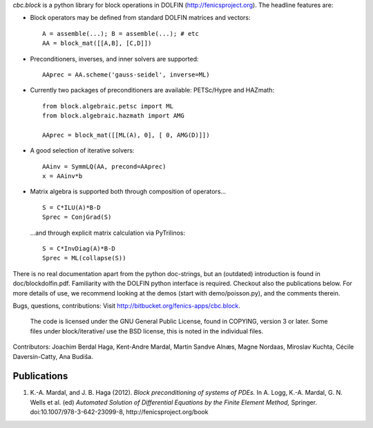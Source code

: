 *cbc.block* is a python library for block operations in DOLFIN
(http://fenicsproject.org). The headline features are:

- Block operators may be defined from standard DOLFIN matrices and vectors::

    A = assemble(...); B = assemble(...); # etc
    AA = block_mat([[A,B], [C,D]])

- Preconditioners, inverses, and inner solvers are supported::

    AAprec = AA.scheme('gauss-seidel', inverse=ML)

- Currently two packages of preconditioners are available: PETSc/Hypre and HAZmath::

    from block.algebraic.petsc import ML
    from block.algebraic.hazmath import AMG

    AAprec = block_mat([[ML(A), 0], [ 0, AMG(D)]])

- A good selection of iterative solvers::

    AAinv = SymmLQ(AA, precond=AAprec)
    x = AAinv*b

- Matrix algebra is supported both through composition of operators... ::

    S = C*ILU(A)*B-D
    Sprec = ConjGrad(S)

  ...and through explicit matrix calculation via PyTrilinos::

    S = C*InvDiag(A)*B-D
    Sprec = ML(collapse(S))

There is no real documentation apart from the python doc-strings, but an
(outdated) introduction is found in doc/blockdolfin.pdf. Familiarity with the
DOLFIN python interface is required. Checkout also the
publications below. For more details of use, we recommend
looking at the demos (start with demo/poisson.py), and the comments
therein.

Bugs, questions, contributions: Visit http://bitbucket.org/fenics-apps/cbc.block.

  The code is licensed under the GNU General Public License, found in COPYING,
  version 3 or later. Some files under block/iterative/ use the BSD license,
  this is noted in the individual files.


Contributors: Joachim Berdal Haga, Kent-Andre Mardal, Martin Sandve Alnæs, Magne Nordaas, Miroslav Kuchta, Cécile Daversin-Catty, Ana Budiša.

Publications
------------

1. K.-A. Mardal, and J. B. Haga (2012). *Block preconditioning of systems of PDEs.* In A. Logg, K.-A. Mardal, G. N. Wells et al. (ed) *Automated Solution of Differential Equations by the Finite Element Method,* Springer. doi:10.1007/978-3-642-23099-8, http://fenicsproject.org/book
